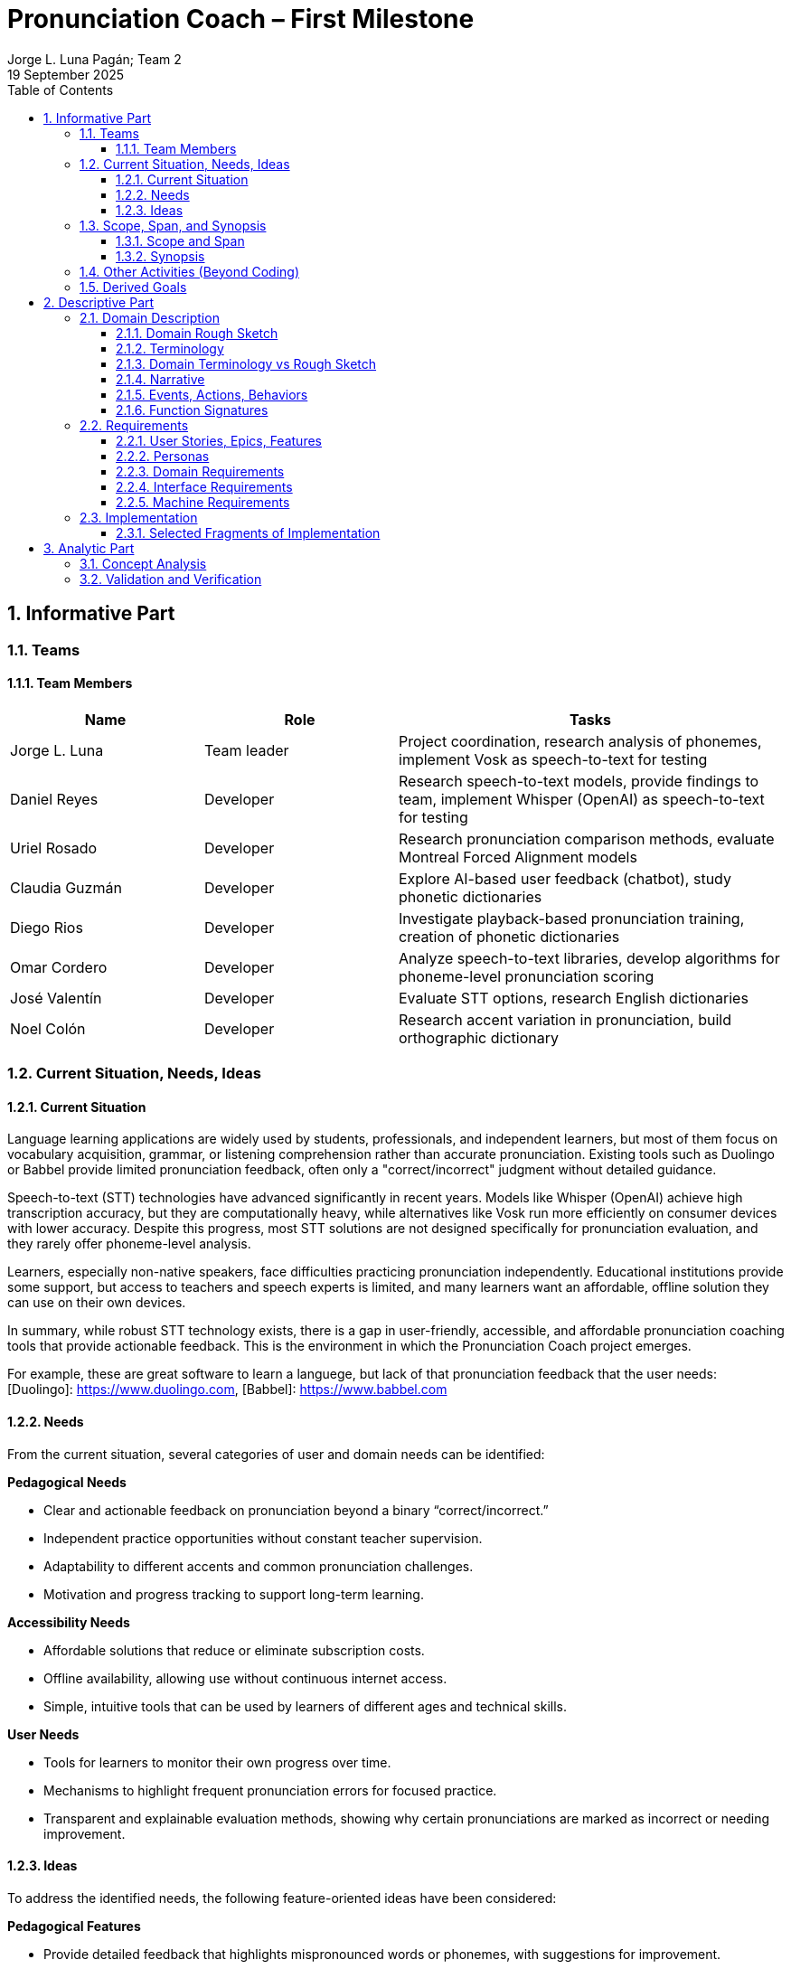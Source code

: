 = Pronunciation Coach – First Milestone
:author: Jorge L. Luna Pagán; Team 2
:revdate: 19 September 2025
:sectnums:
:toc:
:toclevels: 3
:title-page:

== Informative Part

=== Teams
// - List each team with their members 
// - Identify any external partners (clients, experts, etc.)
// - Describe roles and responsibilities'

==== Team Members

[cols="1,1,2",options="header"]
|===
| Name | Role | Tasks

| Jorge L. Luna
| Team leader
| Project coordination, research analysis of phonemes, implement Vosk as speech-to-text for testing

| Daniel Reyes
| Developer
| Research speech-to-text models, provide findings to team, implement Whisper (OpenAI) as speech-to-text for testing

| Uriel Rosado
| Developer
| Research pronunciation comparison methods, evaluate Montreal Forced Alignment models

| Claudia Guzmán
| Developer
| Explore AI-based user feedback (chatbot), study phonetic dictionaries

| Diego Rios
| Developer
| Investigate playback-based pronunciation training, creation of phonetic dictionaries

| Omar Cordero
| Developer
| Analyze speech-to-text libraries, develop algorithms for phoneme-level pronunciation scoring

| José Valentín
| Developer
| Evaluate STT options, research English dictionaries

| Noel Colón
| Developer
| Research accent variation in pronunciation, build orthographic dictionary
|===

=== Current Situation, Needs, Ideas

==== Current Situation
// - Describe context and environment
// - Reference sources or data if possible

Language learning applications are widely used by students, professionals, and independent learners, but most of them focus on vocabulary acquisition, grammar, or listening comprehension rather than accurate pronunciation. Existing tools such as Duolingo or Babbel provide limited pronunciation feedback, often only a "correct/incorrect" judgment without detailed guidance.

Speech-to-text (STT) technologies have advanced significantly in recent years. Models like Whisper (OpenAI) achieve high transcription accuracy, but they are computationally heavy, while alternatives like Vosk run more efficiently on consumer devices with lower accuracy. Despite this progress, most STT solutions are not designed specifically for pronunciation evaluation, and they rarely offer phoneme-level analysis.

Learners, especially non-native speakers, face difficulties practicing pronunciation independently. Educational institutions provide some support, but access to teachers and speech experts is limited, and many learners want an affordable, offline solution they can use on their own devices.

In summary, while robust STT technology exists, there is a gap in user-friendly, accessible, and affordable pronunciation coaching tools that provide actionable feedback. This is the environment in which the Pronunciation Coach project emerges.

For example, these are great software to learn a languege, but lack of that pronunciation feedback that the user needs: 
[Duolingo]: https://www.duolingo.com, 
[Babbel]: https://www.babbel.com

==== Needs
// - List the needs people have in this context
// - Keep needs independent of your app/system

From the current situation, several categories of user and domain needs can be identified:

*Pedagogical Needs*

* Clear and actionable feedback on pronunciation beyond a binary “correct/incorrect.”
* Independent practice opportunities without constant teacher supervision.
* Adaptability to different accents and common pronunciation challenges.
* Motivation and progress tracking to support long-term learning.

*Accessibility Needs*

* Affordable solutions that reduce or eliminate subscription costs.
* Offline availability, allowing use without continuous internet access.
* Simple, intuitive tools that can be used by learners of different ages and technical skills.

*User Needs*

* Tools for learners to monitor their own progress over time.
* Mechanisms to highlight frequent pronunciation errors for focused practice.
* Transparent and explainable evaluation methods, showing why certain pronunciations are marked as incorrect or needing improvement.

==== Ideas
// - Document your ideas for satisfying the needs
// - Keep it feature-oriented, not implementation-oriented

To address the identified needs, the following feature-oriented ideas have been considered:

*Pedagogical Features*

* Provide detailed feedback that highlights mispronounced words or phonemes, with suggestions for improvement.
* Offer sentence and word practice modes to let learners focus on specific areas.
* Support accent-aware evaluation so that learners with different linguistic backgrounds receive fair and useful feedback.
* Include progress tracking dashboards that visualize learner improvement over time.

*Accessibility Features*

* Maintain a low-cost model by relying on open-source speech recognition and feedback methods.
* Design a simple, user-friendly interface suitable for both beginners and advanced learners.

*User Features*

* Allow learners to monitor their own progress and identify areas for focused practice.
* Provide clear visualizations of frequent pronunciation errors.
* Ensure transparency in feedback by showing how evaluations are derived (e.g., highlighting words or phonemes instead of giving only scores).
* Enable exporting progress reports for personal review or sharing with tutors/mentors.

=== Scope, Span, and Synopsis

==== Scope and Span
// - Broad area (scope) and specific concern (span)
*Scope*  

A digital language learning app, specifically tools designed to help learners improve spoken English. This includes general language apps, pronunciation tools, and speech analysis technologies.

*Span* The Pronunciation Coach focuses on a specific segment of this domain: an application that provides learners with detailed, actionable feedback on their pronunciation at both word and phoneme levels. The project emphasizes accessibility, low-cost solutions, and visual progress tracking for independent learners.

==== Synopsis
// I imagine you have this but yeah
*Synopsis*
The Pronunciation Coach is a software tool aimed at helping language learners improve their English pronunciation. By leveraging open-source speech-to-text models, the application evaluates user speech at the word and phoneme levels, highlights errors, and provides clear, actionable feedback. The tool is designed to track progress over time to motivate continued practice. This solution addresses the gap in current language learning tools that often provide minimal or non-specific pronunciation feedback.

=== Other Activities (Beyond Coding)
// - Domain engineering
// - Requirements analysis
// - Architecture
// - Testing
// - Deployment

In addition to core development, the Pronunciation Coach project involves several supporting activities:

*Domain Engineering*  

* Studying language learning techniques, phonetics, and pronunciation challenges.
* Reviewing existing STT models (Whisper, Vosk) and their suitability for offline evaluation.
* Exploring **Montreal Forced Alignment (MFA)** for phoneme-level alignment and error detection, evaluating its potential for accurate feedback in pronunciation learning.

*Requirements Analysis*  

* Identifying user needs (learners) and mapping them to feature ideas.
* Defining system requirements for accuracy, offline performance, and usability.
* Exploring algorithms that will identify the user's erros.

*Architecture*  

* Designing the software architecture to integrate recording, STT processing, feedback generation, and progress tracking.
* Planning for modularity to allow swapping or updating speech recognition models.

*Testing*  

* Conducting usability tests with learners to evaluate comprehension and effectiveness.
* Comparing STT outputs with target phrases to validate accuracy.
* Evaluating performance across different accents and age groups.

*Deployment*  

* The Pronunciation Coach application should be **lightweight**, running smoothly on typical consumer devices such as laptops, tablets, and smartphones without excessive CPU or memory usage.  
* The user interface should be **intuitive and user-friendly**, allowing learners of varying ages and technical proficiency to navigate recording, transcription, and playback easily.  
* The system should support **offline operation** for core functions (recording, transcription, playback) to ensure accessibility in environments with limited connectivity.  
* Packaging and installation should be simple, requiring minimal setup for learners to start practicing immediately.  

=== Derived Goals

Beyond the primary objective of helping learners improve pronunciation, the project aims to achieve:

* Explore how open-source STT models can be adapted for educational purposes.
* Provide insights into pronunciation errors across different accents and linguistic backgrounds.
* Develop a framework that can be extended to support additional languages or advanced phonetic feedback in the future.
* Promote learner independence by offering a tool that works without requiring continuous teacher intervention.


== Descriptive Part

=== Domain Description

==== Domain Rough Sketch
// - Brainstormed/raw notes, interviews, observations

The domain of pronunciation coaching was explored through brainstorming, observations of language learners, and analysis of existing tools. Key raw notes and observations include:

* Learners often struggle with specific sounds in English, such as “th,” “r/l,” and vowel contrasts, depending on their native language.
* Many learners want immediate, actionable feedback without waiting for a teacher.
* Current language learning apps (e.g., Duolingo, Babbel) offer limited pronunciation guidance—mostly binary correctness or repetition tasks.
* Learners benefit from seeing visual representations of their pronunciation, such as waveform, pitch, or phoneme highlights.
* Speech-to-text engines like Whisper (OpenAI) provide accurate transcription but require more resources, while Vosk runs efficiently offline with lower accuracy.
* Feedback should be understandable, not just a numeric score, to help learners correct mistakes.
* Learners’ accents vary widely, requiring evaluation systems that can adapt or be tolerant to variation.
* Phonetic dictionaries and mapping of phonemes are needed for accurate feedback and scoring.
* Teachers or advanced learners may want to export or track progress for study or coaching purposes.
* Early prototypes could integrate simple dashboards showing practice frequency, error frequency, and improvement over time.
* User experience is important: intuitive interface, easy recording, playback, and comparison of speech with target pronunciation.
* Potential additional features: repetition suggestions, highlighting difficult words, or guiding learners through tongue position/phonetic tips.
* Integration with chatbots or AI feedback systems could provide more interactive, personalized learning.
* Using tools online can be hard for your pronunciation development, we need something intuitive for the user.

==== Terminology
// - Define important terms from the domain
// - Distinguish domain vs. non-domain concepts
* **Learner** – A person practicing pronunciation to improve their spoken English.
* **Pronunciation Feedback** – Information provided to the learner about the correctness or quality of their spoken words or phonemes.
* **Phoneme** – The smallest distinct unit of sound in a language; used to identify specific pronunciation errors.
* **Word-Level Accuracy** – Measure of correctness for individual words in a sentence.
* **Speech-to-Text (STT) Engine** – Software that converts spoken audio into written text, e.g., Whisper (OpenAI) or Vosk.
* **Offline Mode** – Ability of the system to run without internet connectivity.
* **Error Highlighting** – Visual indication of mispronounced words or phonemes.
* **Progress Tracking** – Recording and visualizing learners’ improvements over time.
* **Accent Variation** – Differences in pronunciation patterns due to a learner’s native language or dialect.
* **Phonetic Dictionary** – A mapping of words to their phoneme sequences, used for scoring and feedback.
* **Orthographic Dictionary** - A dataset with correct ortographic of a language.
* **Interactive Feedback** – Guidance that not only shows errors but suggests corrective actions, e.g., tongue placement or repetition prompts.
* **Vosk** – An offline speech-to-text engine, suitable for desktop use with moderate accuracy.
* **Whisper (OpenAI)** – A high-accuracy speech-to-text model, typically requires more computing resources.
* **Montreal Forced Alignment (MFA)** – A tool that aligns audio recordings with phonetic transcriptions, useful for analyzing precise pronunciation.
* **Phonetic Scoring Algorithm** – Any method that compares learner speech to target phonemes to produce a pronunciation score.
* **Audio Playback Module** – Component that allows learners to listen to their recorded speech for self-assessment.

==== Domain Terminology vs Rough Sketch
// - Show how terminology came from sketch analysis
This section maps key terms to the raw observations and brainstorming notes collected in the Domain Rough Sketch. It demonstrates how the terminology was derived from real-world user and domain insights.

* **Learner**  
  *Derived from:* Observations that users practicing English pronunciation are non-native speakers needing guidance.  
* **Pronunciation Feedback**  
  *Derived from:* Notes that learners require actionable feedback rather than binary correct/incorrect judgments.  
* **Phoneme**  
  *Derived from:* Observation that specific sounds (e.g., “th,” “r/l,” vowel contrasts) cause most learner errors.  
* **Word-Level Accuracy**  
  *Derived from:* Need to measure correctness for individual words in sentences for detailed progress tracking.  
* **Speech-to-Text (STT) Engine, Vosk, Whisper (OpenAI)**  
  *Derived from:* Research into available speech recognition technologies, evaluating accuracy, offline capability, and computational requirements.  
* **Offline Mode**  
  *Derived from:* Learner need to practice without continuous internet access.  
* **Error Highlighting**  
  *Derived from:* Observations that learners benefit from seeing which words or phonemes are mispronounced visually.  
* **Progress Tracking**  
  *Derived from:* Notes emphasizing motivation and monitoring improvement over time.  
* **Accent Variation**  
  *Derived from:* Observation that learners’ native languages and accents influence pronunciation errors.  
* **Phonetic Dictionary**  
  *Derived from:* Research on tools like MFA and phonetic scoring methods to map words to their phonemes.  
* **User Interface (UI) & Audio Playback Module**  
  *Derived from:* Observations that learners need intuitive interfaces for recording, playback, and comparison.  
* **Interactive Feedback & Phonetic Scoring Algorithm**  
  *Derived from:* Notes that actionable guidance is more effective than numeric scores alone; requires phoneme-level scoring.  
* **MFA (Montreal Forced Alignment)**  
  *Derived from:* Research showing alignment tools improve the accuracy of phoneme-level analysis.  

==== Narrative
// - Story of the domain independent of your system-to-be
In the modern landscape of language learning, many learners strive to improve their spoken English independently. While apps and courses provide vocabulary and grammar exercises, most learners struggle to obtain detailed feedback on pronunciation. Mispronunciations, especially of certain consonants, vowels, and clusters, often persist because learners lack immediate, actionable guidance.

Learners commonly attempt to self-correct by listening to recordings of native speakers or repeating phrases in apps. However, these methods provide limited insight, and without expert guidance, mistakes can be reinforced. Accent variation further complicates learning, as errors differ depending on a learner’s native language.

Existing speech-to-text engines offer high transcription accuracy, but most are not optimized for pronunciation evaluation. Offline tools are rare, and online solutions may be expensive or require continuous connectivity. As a result, learners seeking independence and affordability often face barriers in effectively practicing pronunciation.

The domain narrative highlights a clear need: tools that empower learners to practice pronunciation accurately, monitor their own progress, and receive understandable, actionable feedback. Such tools would bridge the gap between the learner’s effort and effective improvement, providing a path toward mastery without reliance on constant teacher intervention.

==== Events, Actions, Behaviors
// - Distinguish between events, actions, and behaviors
This section categorizes key phenomena in the pronunciation coaching domain into **events**, **actions**, and **behaviors**:

// things that happen in the environment or system that learners notice
*Events*: 
* Learner records a spoken sentence or word.
* STT engine transcribes the spoken input.
* System highlights mispronounced words or phonemes.
* Learner receives a score or visual feedback on pronunciation accuracy.
* Learner reviews progress dashboards or charts.

// intentional activities performed by learners or stakeholders
*Actions*:
* Learner repeats a word or sentence to correct mispronunciation.
* Learner listens to playback of their own pronunciation.
* Learner consults phonetic hints or tips.
* Learner tracks improvements over time using progress indicators.

// system or domain responses to events and actions
*Behaviors*:
* STT engine analyzes audio and use MFA and a algorthm to generates phoneme-level scoring.
* Feedback module highlights errors and provides suggestions.
* Progress tracking module updates visualizations and historical data.
* Accent-aware algorithms adjust evaluation thresholds based on learner’s background.
* Offline mode ensures functionality without internet connectivity.

By separating these elements, the domain model clarifies **how the learner interacts with the domain** and **what the system must be able to observe or respond to**.

==== Function Signatures
// - Functions as operations in the domain (not code yet)

The following functions describe operations in the pronunciation coaching domain. They are **conceptual and domain-focused**, grounded in what has been implemented or explored through research and prototyping.

*Implemented Functions*  
These functions have been actually implemented and tested:

* `recordSpeech(learnerInput)` → Captures the learner’s spoken input as an audio recording.  
* `transcribeSpeech(audio)` → Converts spoken audio into a textual transcription using the STT engines explored (Whisper, Vosk, Flutter libraries).

*Explored / Researched Functions*  
These functions have been studied, prototyped, or conceptually investigated but not yet implemented:

* `highlightErrors(transcription, target)` → Conceptually identifies mispronounced words or phonemes and generates visual or textual feedback.  
* `computePhonemeScore(transcription, target)` → Investigated methods to calculate pronunciation accuracy at the phoneme level (e.g., using MFA or phonetic dictionaries).  
* `playbackAudio(audio)` → Explored as a learner tool to listen to their recorded speech for self-assessment.  
* `updateProgress(learner, score)` → Conceptually tracks and updates learner performance over time.  
* `visualizeProgress(learnerData)` → Studied dashboards and visual representations to highlight trends, frequent errors, and improvement.  
* `provideHints(mispronouncedPhonemes)` → Investigated ways to give actionable corrective suggestions.  
* `exportProgressReport(learnerData)` → Considered exporting summaries of learner performance for personal review or tutor use.

*Note:* All explored functions are **derived from domain research and observations** and will be formally implemented in subsequent milestones.

=== Requirements

==== User Stories, Epics, Features
// - Document user stories in “As a … I want … so that …” format
The following user stories capture the key functionality and goals of the Pronunciation Coach, based on implemented and explored features:

*Epic 1: Recording and Transcription*  
- **User Story 1.1:** As a learner, I want to record my spoken words and sentences so that I can practice pronunciation.  
  - **Feature:** `recordSpeech()` function captures learner input.  
- **User Story 1.2:** As a learner, I want my speech to be transcribed into text so that I can see and confirmed what I said.  
  - **Feature:** `transcribeSpeech()` function uses STT engines (Whisper, Vosk, Flutter libraries).

*Epic 2: Feedback and Error Identification (Explored)*  
- **User Story 2.1:** As a learner, I want mispronounced words or phonemes highlighted so that I know what to improve.  
  - **Feature:** `highlightErrors()` (conceptually explored).  
- **User Story 2.2:** As a learner, I want to see a phoneme-level score for my pronunciation so that I can track accuracy.  
  - **Feature:** `computePhonemeScore()` (explored through research).  

*Epic 3: Practice Support (Explored)*  
- **User Story 3.1:** As a learner, I want to listen to my own recordings so that I can self-assess my pronunciation.  
  - **Feature:** `playbackAudio()` (researched/prototyped).  
- **User Story 3.2:** As a learner, I want my progress tracked over time so that I can see improvement.  
  - **Feature:** `updateProgress()` and `visualizeProgress()` (conceptually explored).

==== Personas
// - Introduce fictional but realistic personas
The following personas represent typical users of the Pronunciation Coach, highlighting their goals, challenges, and behaviors:

*Persona 1: Ana – University Student*  
- **Age:** 20  
- **Background:** Non-native English speaker, studying at university in Puerto Rico.  
- **Goals:** Improve English pronunciation for presentations and exams.  
- **Challenges:** Limited time, struggles with certain vowel and consonant sounds, inconsistent feedback from existing apps.  
- **Behavior:** Practices pronunciation independently using apps, repeats phrases, and listens to recordings.  
- **Needs:** Immediate feedback, clear progress tracking, offline access.

*Persona 2: Luis – Young Professional*  
- **Age:** 28  
- **Background:** Non-native English speaker, works in an international company.  
- **Goals:** Communicate clearly in meetings and calls, reduce accent-related misunderstandings.  
- **Challenges:** Limited opportunities for live feedback, difficulty identifying specific phoneme errors.  
- **Behavior:** Records himself speaking, compares to native pronunciation, uses feedback tools sparingly.  
- **Needs:** Accurate phoneme-level feedback, playback of recordings, easy-to-use interface.

*Persona 3: Sofia – Language Enthusiast*  
- **Age:** 16  
- **Background:** High school student interested in learning English beyond school curriculum.  
- **Goals:** Speak English fluently for travel and online interactions.  
- **Challenges:** Motivation fluctuates, difficulty tracking improvement over time.  
- **Behavior:** Uses apps casually, likes interactive tools, occasionally seeks guidance from teachers or online communities.  
- **Needs:** Engaging feedback, progress visualization, ability to practice anytime.

*Persona 4: Carlos – Mid-Career Professional*  
- **Age:** 40  
- **Background:** Non-native English speaker, currently working in a local company and seeking an international job opportunity.  
- **Goals:** Improve English pronunciation to communicate effectively in interviews and professional settings.  
- **Challenges:** Limited time for practice, anxiety about making mistakes, difficulty identifying specific pronunciation errors.  
- **Behavior:** Practices sporadically, prefers structured feedback, often listens to recordings to self-assess.  
- **Needs:** Accurate feedback on mispronunciations, clear guidance on improvement, progress tracking to stay motivated, flexible access (offline capability is important).  

*Summary:*  
These personas represent the diversity of learners in terms of age, goals, and contexts. They help justify the **user stories, features, and design choices** made in this project.

==== Domain Requirements
// - Derive system requirements from domain properties
The following domain requirements describe essential capabilities and constraints derived from the Pronunciation Coach domain, research, and user personas:

* **DR1 – Audio Capture:** The system must allow learners to record their spoken words or sentences accurately.  
  - Justification: Ana and Luis need to practice pronunciation independently.

* **DR2 – Speech Transcription:** The system must convert learner speech into textual representation.  
  - Justification: Provides learners with immediate feedback on what was spoken.

* **DR3 – Phoneme-Level Analysis:** The system should support evaluation of pronunciation at the phoneme level.  
  - Justification: Mispronunciations often occur at specific sounds, which is critical for accurate feedback (all personas).

* **DR4 – Error Highlighting:** The system should indicate mispronounced words or phonemes to the learner.  
  - Justification: Learners benefit from clear, actionable feedback.

* **DR5 – Progress Tracking:** The system should allow tracking of learner performance over time.  
  - Justification: Learners like Ana and Sofia need motivation and insight into improvement.

* **DR6 – Playback Functionality:** The system should allow learners to listen to their own recordings.  
  - Justification: Reinforces self-assessment and correction strategies.

* **DR7 – Accent Awareness:** The system should account for accent variations to improve feedback accuracy.  
  - Justification: Luis and other learners with different native languages need reliable evaluation.

* **DR8 – Offline Operation:** The system should function without requiring continuous internet access.  
  - Justification: Some learners may practice in environments with limited connectivity.

* **DR9 – Usability and Accessibility:** The system should have an intuitive interface suitable for learners of varying ages and technical proficiency.  
  - Justification: Personas span ages 16–40 and different backgrounds.

*Note:* Additional requirements related to hints, export reports, or advanced AI feedback are **planned for future milestones** and are not included here as they have not been fully explored or prototyped.

==== Interface Requirements
// - Shared phenomena between system and domain
The following interface requirements describe the interactions between the Pronunciation Coach system and its environment (learners, audio devices, and external resources):

* **IR1 – Audio Input Interface:** The system must accept audio input from the learner via microphone.  
  - Source: Learner speaking into the device.  
  - Observed phenomenon: Learner initiates a recording session.

* **IR2 – Audio Output Interface:** The system must provide audio playback of recorded speech.  
  - Target: Learner listens to their own recordings.  
  - Observed phenomenon: Learner plays back audio for self-assessment.

* **IR3 – Textual Output Interface:** The system must display transcription of spoken words and phoneme-level feedback.  
  - Target: Learner sees text and error highlights.  
  - Observed phenomenon: Learner reads transcription and evaluates pronunciation errors.

* **IR4 – Progress Visualization Interface:** The system should present graphical or tabular representations of learner performance over time.  
  - Target: Learner monitors improvement trends.  
  - Observed phenomenon: Learner reviews charts, scores, or dashboards.

* **IR5 – Accent-Aware Evaluation Interface:** The system should adjust feedback based on learner’s accent or native language.  
  - Target: Learner receives personalized feedback.  
  - Observed phenomenon: System analyzes speech patterns relative to accent.

* **IR6 – Offline Operation Interface:** The system should function without continuous internet access, handling both audio input and output locally.  
  - Source/Target: Learner device.  
  - Observed phenomenon: Learner interacts with system in offline mode.

*Note:* Additional interfaces for advanced AI feedback, hints, or report export are **planned for future milestones** and are not included here, as they have not been fully explored or prototyped.

==== Machine Requirements
// - Measurable constraints on performance, stability, etc.
The following machine requirements define technical constraints and performance expectations for the Pronunciation Coach system:

* **MR1 – Real-Time Audio Processing:** The system should process audio input and provide transcription within a maximum latency of 5 seconds for typical user recordings.  
  - Justification: Ensures feedback feels fast and supports effective practice.

* **MR2 – Resource Usage:** The system should run efficiently on typical consumer devices (laptops, tablets, or smartphones) without excessive CPU or memory usage.  
  - Justification: Ensures usability across a range of devices and prevents system slowdowns.

* **MR3 – Storage Requirements:** The system must store learner recordings and progress data efficiently, with each audio file ≤ 5 MB and overall user data ≤ 500 MB.  
  - Justification: Maintains local storage limits while supporting offline operation.

* **MR4 – Accuracy Constraints:** The STT engine should achieve at least 85% transcription accuracy for standard learner speech in controlled testing scenarios.  
  - Justification: Provides reliable feedback for learners; based on exploratory testing of Whisper and Vosk.

* **MR5 – Reliability and Stability:** The system should maintain operational stability during extended use (minimum 1-hour session) without crashes or data loss.  
  - Justification: Ensures learner confidence and uninterrupted practice.

* **MR6 – Offline Capability:** The system must perform core functions (audio recording, transcription, playback) without internet access.  
  - Justification: Supports learners practicing in environments with limited connectivity.

*Note:* Advanced requirements for AI hints or export functionality are **planned for future milestones** and are not included here, as they have not yet been prototyped or researched.

=== Implementation

==== Selected Fragments of Implementation
// - Architecture diagrams
// - Screen sketches
// - Code snippets (only if they clarify something)

The following fragments illustrate the current implementation of the Pronunciation Coach system, highlighting architecture, user interface sketches, and code snippets for clarity.

*Architecture Overview*  
- The system follows a modular architecture with four primary components:
  1. **Audio Capture Module** – Handles recording of learner speech from the microphone (`recordSpeech()` function).  
  2. **Speech-to-Text Module** – Converts recorded audio into text using multiple STT engines (`transcribeSpeech()` function), including Whisper, Vosk, and Flutter libraries for experimentation.
  3. **Phoneme Analysis** - Take the text and use MFA to align the phoneme. Then, use an algorithm to evaluate the user's erros. 
  4. **Feedback and Visualization Module** – Responsible for providing error highlights, playback, and progress visualization (currently explored/researched, not fully implemented).

[graphviz, architecture-diagram, svg]
----
digraph G {
    rankdir=LR;
    AudioCapture -> SpeechToText -> FeedbackVisualization;
    AudioCapture [label="Audio Capture\n(recordSpeech)"];
    SpeechToText [label="Speech-to-Text\n(transcribeSpeech)"];
    FeedbackVisualization [label="Feedback & Visualization\n(highlightErrors, playbackAudio, updateProgress)"];
}
----

*Screen Sketches*  
- **Recording Interface:** Simple button to start/stop recording, displays current session status.  
- **Transcription Display:** Text area showing learner’s spoken words, with potential highlights for errors (conceptual).  
- **Playback Control:** Play, pause, and stop buttons for listening to recorded audio.  
- **Progress Visualization (Explored):** Prototype charts showing learner improvement over time. 

== Analytic Part

=== Concept Analysis
// - Analyze rough sketch → abstractions → terminology → narrative
The Concept Analysis links the observations, research, and domain understanding collected in the rough sketch to the abstractions and terminology used in the Pronunciation Coach.

*Rough Sketch → Abstractions*  
- Observations from user behavior (recording, playback, practicing pronunciation) were abstracted into **core domain operations**: `recordSpeech()`, `transcribeSpeech()`, `highlightErrors()`, `computePhonemeScore()`, and `updateProgress()`.  
- Common patterns such as **mispronunciation detection** and **progress tracking** were identified as central concepts.

*Abstractions → Terminology*  
- The abstractions were then formalized into **domain-specific terms**:  
  - **Learner**: the user practicing pronunciation  
  - **Phoneme**: smallest distinguishable unit of sound  
  - **STT Engine**: speech-to-text system used for transcription  
  - **Feedback Module**: component providing error highlights and visual guidance  
  - **Progress Visualization**: representation of learner improvement over time

*Terminology → Narrative*  
- The terminology was then incorporated into a **cohesive narrative** describing the learner’s experience:  
  - Learners record speech → system transcribes → errors are identified → learners receive feedback → progress is tracked over time.  
- This narrative captures the **flow of interactions and key concepts** independent of implementation, while grounding it in research and explored features.

*Insights*  
- Concept analysis demonstrates that all major domain concepts stem from **observed user needs and exploratory research**, ensuring that the system’s design is grounded in reality.  
- It also highlights gaps where future work can extend functionality (e.g., hints, detailed reports, advanced AI feedback) without altering the core abstractions already explored.

*Note:* This analysis validates that the project’s scope, features, and terminology are consistent with the **learners’ needs and domain observations**, providing a solid foundation for implementation in subsequent milestones.

=== Validation and Verification
// - Testing plans
// - Walkthroughs
// - Scenarios used for validation'
This section outlines the planned strategies for validating and verifying the Pronunciation Coach system against the requirements, user stories, and domain analysis.

*Validation Approach*  
- **Objective:** Ensure that implemented and explored features address learner needs effectively.  
- **Techniques:**  
  - **Walkthroughs:** Team members simulate user interactions (recording, transcription, playback) to verify correct flow and usability.  
  - **Scenario-Based Testing:** Test core functions with representative personas (Ana, Luis, Sofia, Carlos) to validate that transcription and recording work as intended.  
  - **Cross-Accent Evaluation:** Test STT engines with different accents to verify transcription accuracy and reliability of feedback for diverse learners.

*Verification Approach*  
- **Objective:** Confirm that the system behaves as specified in requirements.  
- **Techniques:**  
  - **Unit Testing:** Verify individual functions (`recordSpeech()`, `transcribeSpeech()`) for correctness.  
  - **Integration Testing (Planned):** Assess interaction between Audio Capture and STT modules.  
  - **Explored Modules Review:** Conceptual verification of feedback and progress visualization methods, ensuring design aligns with domain requirements.

*Metrics for Evaluation*  
- **Transcription Accuracy:** Measure percentage of correctly transcribed words compared to a reference.  
- **Latency:** Time between recording and transcription should be ≤ 2 seconds.  
- **Usability Feedback:** Collect qualitative feedback from team simulations or small pilot tests regarding interface clarity and learner experience.  

*Note:* Full validation of explored modules (feedback, progress visualization, hints) will occur in subsequent milestones once prototypes or implementations are available.